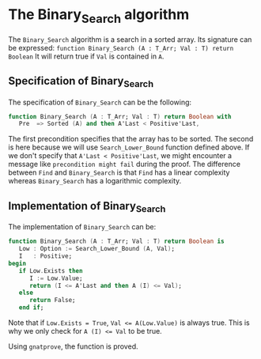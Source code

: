 # Created 2018-05-16 Wed 14:40
#+OPTIONS: author:nil title:nil toc:nil
#+EXPORT_FILE_NAME: ../../../binary-search/Binary_Search.org
* The Binary_Search algorithm

The ~Binary_Search~ algorithm is a search in a sorted array. Its signature can be expressed:
~function Binary_Search (A : T_Arr; Val : T) return Boolean~
It will return true if ~Val~ is contained in ~A~.
** Specification of Binary_Search

The specification of ~Binary_Search~ can be the following:
#+BEGIN_SRC ada
  function Binary_Search (A : T_Arr; Val : T) return Boolean with
     Pre  => Sorted (A) and then A'Last < Positive'Last,
#+END_SRC

The first precondition specifies that the array has to be sorted.
The second is here because we will use ~Search_Lower_Bound~ function defined above.
If we don't specify that ~A'Last < Positive'Last~, we might encounter a message like
~precondition might fail~ during the proof. The difference between ~Find~ and
~Binary_Search~ is that ~Find~ has a linear complexity whereas ~Binary_Search~
has a logarithmic complexity.

** Implementation of Binary_Search

The implementation of ~Binary_Search~ can be:

#+BEGIN_SRC ada
  function Binary_Search (A : T_Arr; Val : T) return Boolean is
     Low : Option := Search_Lower_Bound (A, Val);
     I   : Positive;
  begin
     if Low.Exists then
        I := Low.Value;
        return (I <= A'Last and then A (I) <= Val);
     else
        return False;
     end if;
#+END_SRC

Note that if ~Low.Exists = True~, ~Val <= A(Low.Value)~ is always true. This
is why we only check for ~A (I) <= Val~ to be true.

Using ~gnatprove~, the function is proved.
